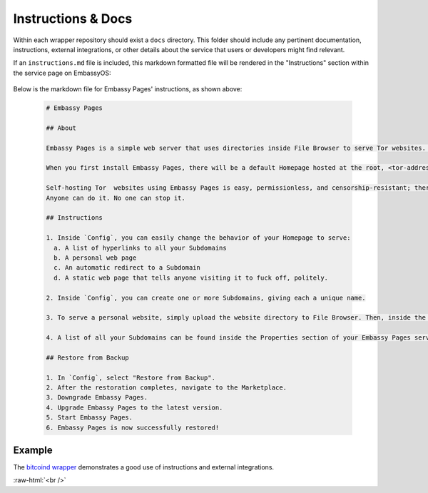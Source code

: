 .. _service_instructions:

===================
Instructions & Docs
===================

Within each wrapper repository should exist a ``docs`` directory. This folder should include any pertinent documentation, instructions, external integrations, or other details about the service that users or developers might find relevant.

If an ``instructions.md`` file is included, this markdown formatted file will be rendered in the "Instructions" section within the service page on EmbassyOS:

  .. figure:: /_static/images/services/service-instruct.png
    :width: 80%
    :alt: Embassy Pages Instructions

Below is the markdown file for Embassy Pages' instructions, as shown above:

  .. code-block::

    # Embassy Pages

    ## About

    Embassy Pages is a simple web server that uses directories inside File Browser to serve Tor websites. Your website could be a blog, a resume, a portfolio, a business landing page, a product brochure, or just a set of static folders and/or files that you want to share with the world.

    When you first install Embassy Pages, there will be a default Homepage hosted at the root, <tor-address>.onion. You can change the behavior of this page, and you can also create Subdomain websites. For example, one site could be hello.<tor-address>.onion and another could be goodbye.<tor-address>.onion. What is served from the Homepage and each Subdomain is totally up to you.

    Self-hosting Tor  websites using Embassy Pages is easy, permissionless, and censorship-resistant; there are no trusted third parties involved.
    Anyone can do it. No one can stop it.

    ## Instructions

    1. Inside `Config`, you can easily change the behavior of your Homepage to serve:
      a. A list of hyperlinks to all your Subdomains
      b. A personal web page
      c. An automatic redirect to a Subdomain
      d. A static web page that tells anyone visiting it to fuck off, politely.

    2. Inside `Config`, you can create one or more Subdomains, giving each a unique name.

    3. To serve a personal website, simply upload the website directory to File Browser. Then, inside the settings for a particular page (either your Homepage or a Subdomain), enter the path to that directory. For example, a path of websites/blog would tell Embassy Pages that it can find the blog website inside the websites directory in File Browser.

    4. A list of all your Subdomains can be found inside the Properties section of your Embassy Pages service.

    ## Restore from Backup

    1. In `Config`, select "Restore from Backup".
    2. After the restoration completes, navigate to the Marketplace.
    3. Downgrade Embassy Pages.
    4. Upgrade Embassy Pages to the latest version.
    5. Start Embassy Pages.
    6. Embassy Pages is now successfully restored!

Example
-------

The `bitcoind wrapper <https://github.com/Start9Labs/bitcoind-wrapper/tree/master/docs>`_ demonstrates a good use of instructions and external integrations.

.. role:: raw-html(raw)
    :format: html

:raw-html:`<br />`
